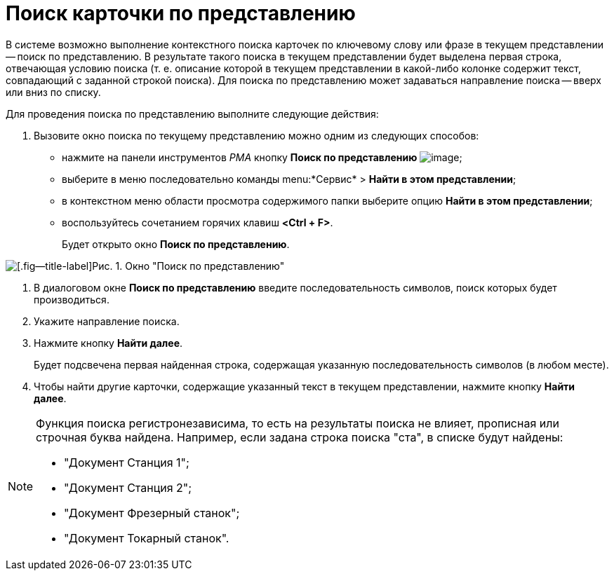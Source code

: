 = Поиск карточки по представлению

В системе возможно выполнение контекстного поиска карточек по ключевому слову или фразе в текущем представлении -- поиск по представлению. В результате такого поиска в текущем представлении будет выделена первая строка, отвечающая условию поиска (т. е. описание которой в текущем представлении в какой-либо колонке содержит текст, совпадающий с заданной строкой поиска). Для поиска по представлению может задаваться направление поиска -- вверх или вниз по списку.

Для проведения поиска по представлению выполните следующие действия:


. Вызовите окно поиска по текущему представлению можно одним из следующих способов:
* нажмите на панели инструментов _РМА_ кнопку *Поиск по представлению* image:buttons/Search_Cards.png[image];
* выберите в меню последовательно команды menu:*Сервис* > *Найти в этом представлении*;
* в контекстном меню области просмотра содержимого папки выберите опцию *Найти в этом представлении*;
* воспользуйтесь сочетанием горячих клавиш *<Ctrl + F>*.
+
Будет открыто окно *Поиск по представлению*.

image::Search_View.png[[.fig--title-label]Рис. 1. Окно "Поиск по представлению"]
. В диалоговом окне *Поиск по представлению* введите последовательность символов, поиск которых будет производиться.
. Укажите направление поиска.
. Нажмите кнопку *Найти далее*.
+
Будет подсвечена первая найденная строка, содержащая указанную последовательность символов (в любом месте).
. Чтобы найти другие карточки, содержащие указанный текст в текущем представлении, нажмите кнопку *Найти далее*.

[NOTE]
====
Функция поиска регистронезависима, то есть на результаты поиска не влияет, прописная или строчная буква найдена. Например, если задана строка поиска "ста", в списке будут найдены:

* "Документ Станция 1";
* "Документ Станция 2";
* "Документ Фрезерный станок";
* "Документ Токарный станок".
====
